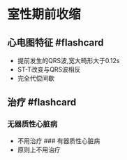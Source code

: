 * 室性期前收缩
  :PROPERTIES:
  :CUSTOM_ID: 室性期前收缩
  :ID:       20211122T213533.750352
  :END:
** 心电图特征 #flashcard
   :PROPERTIES:
   :CUSTOM_ID: 心电图特征-flashcard
   :END:

- 提前发生的QRS波,宽大畸形大于0.12s
- ST-T改变与QRS波相反
- 完全代偿间歇\\

** 治疗 #flashcard
   :PROPERTIES:
   :CUSTOM_ID: 治疗-flashcard
   :END:
*** 无器质性心脏病
    :PROPERTIES:
    :CUSTOM_ID: 无器质性心脏病
    :END:

- 不用治疗 ### 有器质性心脏病
- 原则上不用治疗
